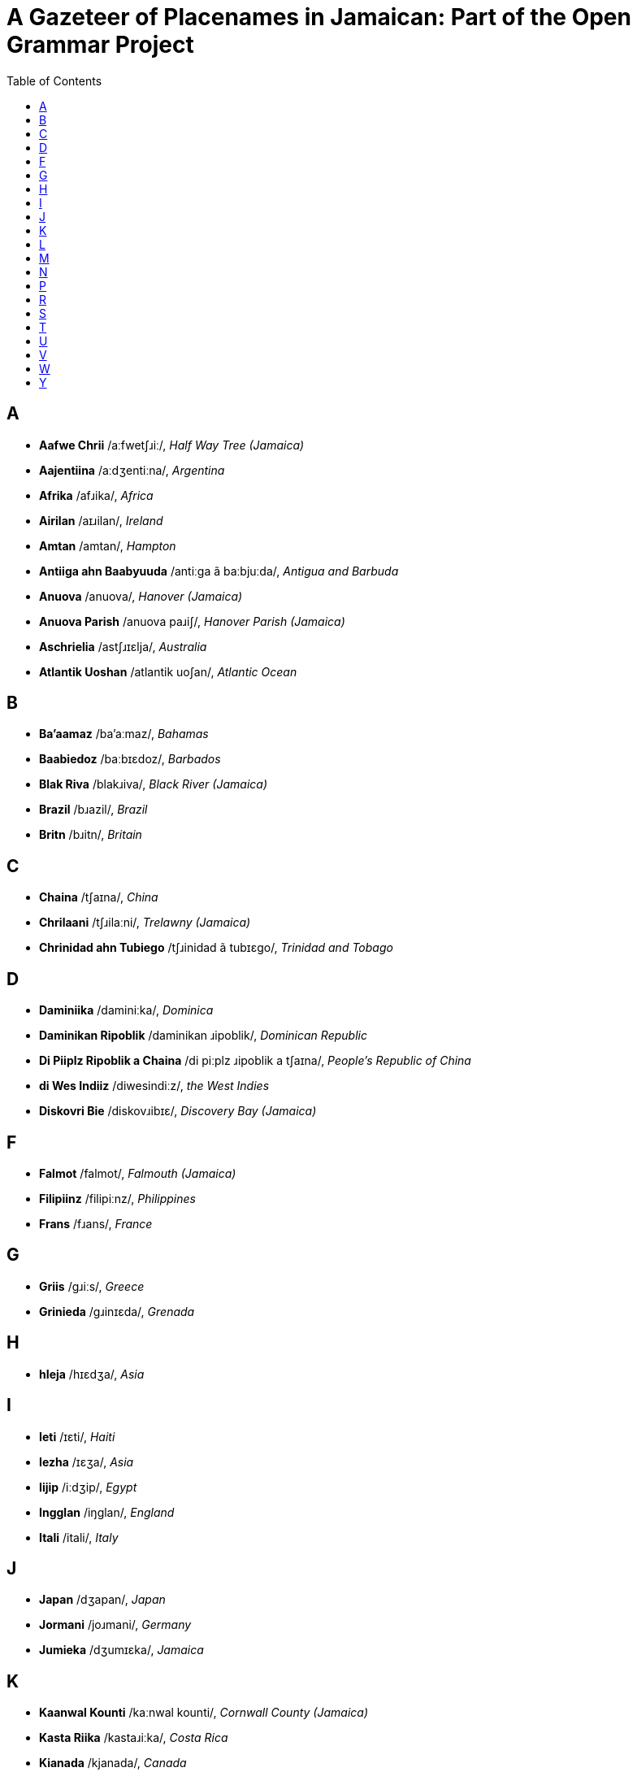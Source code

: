 = A Gazeteer of Placenames in Jamaican: Part of the Open Grammar Project
// settings
:doctype: book
:toc: left

== A

* *Aafwe Chrii* /aːfwetʃɹiː/, _Half Way Tree (Jamaica)_
* *Aajentiina* /aːdʒentiːna/, _Argentina_
* *Afrika* /afɹika/, _Africa_
* *Airilan* /aɪɹilan/, _Ireland_
* *Amtan* /amtan/, _Hampton_
* *Antiiga ahn Baabyuuda* /antiːga ã baːbjuːda/, _Antigua and Barbuda_
* *Anuova* /anuova/, _Hanover (Jamaica)_
* *Anuova Parish* /anuova paɹiʃ/, _Hanover Parish (Jamaica)_
* *Aschrielia* /astʃɹɪɛlja/, _Australia_
* *Atlantik Uoshan* /atlantik uoʃan/, _Atlantic Ocean_

== B

* *Ba'aamaz* /ba'aːmaz/, _Bahamas_
* *Baabiedoz* /baːbɪɛdoz/, _Barbados_
* *Blak Riva* /blakɹiva/, _Black River (Jamaica)_
* *Brazil* /bɹazil/, _Brazil_
* *Britn* /bɹitn/, _Britain_

== C

* *Chaina* /tʃaɪna/, _China_
* *Chrilaani* /tʃɹilaːni/, _Trelawny (Jamaica)_
* *Chrinidad ahn Tubiego* /tʃɹinidad ã tubɪɛgo/, _Trinidad and Tobago_

== D

* *Daminiika* /daminiːka/, _Dominica_
* *Daminikan Ripoblik* /daminikan ɹipoblik/, _Dominican Republic_
* *Di Piiplz Ripoblik a Chaina* /di piːplz ɹipoblik a tʃaɪna/, _People's Republic of China_
* *di Wes Indiiz* /diwesindiːz/, _the West Indies_
* *Diskovri Bie* /diskovɹibɪɛ/, _Discovery Bay (Jamaica)_

== F

* *Falmot* /falmot/, _Falmouth (Jamaica)_
* *Filipiinz* /filipiːnz/, _Philippines_
* *Frans* /fɹans/, _France_

== G

* *Griis* /gɹiːs/, _Greece_
* *Grinieda* /gɹinɪɛda/, _Grenada_

== H

* *hIeja* /hɪɛdʒa/, _Asia_

== I

* *Ieti* /ɪɛti/, _Haiti_
* *Iezha* /ɪɛʒa/, _Asia_
* *Iijip* /iːdʒip/, _Egypt_
* *Ingglan* /iŋglan/, _England_
* *Itali* /itali/, _Italy_

== J

* *Japan* /dʒapan/, _Japan_
* *Jormani* /joɹmani/, _Germany_
* *Jumieka* /dʒumɪɛka/, _Jamaica_

== K

* *Kaanwal Kounti* /kaːnwal kounti/, _Cornwall County (Jamaica)_
* *Kasta Riika* /kastaɹiːka/, _Costa Rica_
* *Kianada* /kjanada/, _Canada_
* *Kiaribiyan* /kjaɹibijan/, _Caribbean_
* *Kinston* /kinston/, _Kingston (Jamaica)_
* *Klaax Tong* /klaːkstoŋ/, _Clark's Town (Jamaica)_
* *Klarindan* /klaɹindan/, _Clarendon (Jamaica)_
* *Kliermont* /klɪɛɹmont/, _Claremont (Jamaica)_
* *Kyuuba* /kjuːba/, _Cuba_

== L

* *Landan* /landan/, _London_
* *Luusi* /luːsi/, _Lucea (Jamaica)_

== M

* *Manchesta* /mantʃesta/, _Manchester (Jamaica)_
* *Mandivl* /mandivl̩/, _Mandeville (Jamaica)_
* *Mantiga Bie* /mantiga bɪɛ/, _Montego Bay (Jamaica)_
* *Maruun Tong* /maɹuːntoŋ/, _Maroon Town (Jamaica)_
* *Mexiko* /meksiko/, _Mexico_
* *Mie Pen* /mɪɛpen/, _May Pen (Jamaica)_
* *Migl Iis* /migl̩ iːs/, _Middle East_
* *Miglsex Kounti* /migl̩seks kounti/, _Middlesex County (Jamaica)_
* *Mobie* /mɔbɪɛ/, _Mobay (Jamaica)_
* *Morant Bie* /moɹantbɪɛ/, _Morant Bay (Jamaica)_

== N

* *Naat Afrika* /naːt afɹika/, _North Africa_
* *Naat Amerika* /naːt amɛɹɪka/, _North America_
* *Naijiiria* /naɪdʒiːɹja/, _Nigeria_
* *Nedalanz* /nedalanz/, _Netherlands_
* *Nigril* /nigɹil/, _Negril (Jamaica)_
* *Nyuu Yaak* /njuːjaːk/, _New York_
* *Nyuu Yaak Siti* /njuːjaːk siti/, _New York City_

== P

* *Pakistan* /pakistan/, _Pakistan_
* *Panish Tong* /paniʃtoŋ/, _Spanish Town (Jamaica)_
* *Puot Antuoni* /puɔt antuɔni/, _Port Antonio (Jamaica)_
* *Puot Maraya* /puotmaɹaja/, _Port Maria (Jamaica)_
* *Puotlan* /puɔtlan/, _Portland (Jamaica)_
* *Puotmuor* /puotmuoɹ/, _Portmore (Jamaica)_

== R

* *Raki Paint* /ɹakipaɪnt/, _Rocky Point (Jamaica)_
* *Raya Byuuno* /ɹajabjuːno/, _Rio Bueno (Jamaica)_
* *Ripoblik a Airilan* /ɹipoblik a aɪɹilan/, _Republic of Ireland_
* *Ripoblik a Chaina* /ɹipoblik a tʃaɪna/, _Republic of China_
* *Rivazdiel* /ɹivazdɪɛl/, _Riversdale (Jamaica)_
* *Ronawe Bie* /ɹonawebɪɛ/, _Runaway Bay (Jamaica)_
* *Rosha* /ɹoʃa/, _Russia_

== S

* *Saadi Ariebia* /saːdi aɹɪɛbja/, _Saudi Arabia_
* *Santa Kruuz* /santakɹuːz/, _Santa Cruz (Jamaica)_
* *Savlamaar* /savlamaːɹ/, _Savanna-la-Mar (Jamaica)_
* *Senchral hIeja* /sentʃɹalhɪɛdʒa/, _Central Asia_
* *Sin Jiemz* /sindʒɪɛmz/, _Saint James (Jamaica)_
* *Sin Kiachrin* /sinkjatʃɹin/, _Saint Catherine (Jamaica)_
* *Sin Kits ahn Niivis* /sinkits ã niːvis/, _Saint Kitts and Nevis_
* *Sin Luusha* /sinluːʃa/, _Saint Lucia_
* *Sin Mieri* /sinmɪɛɹi/, _Saint Mary (Jamaica)_
* *Sin Tamas* /sintamas/, _Saint Thomas (Jamaica)_
* *Sin Vinsn ahn di Grenidiinz* /sinvinsn̩ ã di gɹenidiːnz/, _Saint Vincent and the Grenadines_
* *Singgapuor* /siŋgapuoɹ/, _Singapore_
* *Sint An* /sintan/, _        Saint Ann (Jamaica)_
* *Sint Anju* /sintandʒu/, _Saint Andrew (Jamaica)_
* *Sint Anz Bie* /sintanzbɪɛ/, _Saint Ann's Bay (Jamaica)_
* *Sint Ilizibet* /sintilizibet/, _Saint Elizabeth (Jamaica)_
* *Sori Kounti* /soɹi kounti/, _Surrey County (Jamaica)_
* *Sout Afrika* /sout afɹika/, __
* *Sout Koria* /sout koɹia/, _South Korea_
* *Soutiis Ieja* /soutiːsɪɛdʒa/, _Southeast Asia_
* *Spien* /spɪɛn/, _Spain_
* *Suitsalan* /suitsalan/, _Switzerland_
* *Suoviet Yuunian* /suovɪɛt juːnjan/, _Soviet Union_
* *Swiidn* /swiːdn̩/, _Sweden_

== T

* *Tailan* /taɪlan/, _Thailand_
* *Torki* /Toɹki/, _Turkey_

== U

* *Uochi Rayas* /uotʃiɹajas/, _Ocho Rios (Jamaica)_

== V

* *Vietnam* /vɪɛtnam/, _Vietnam_

== W

* *Wes Afrika* /wes afɹika/, _West African_
* *Wesmolan* /wesmolan/, _Westmoreland (Jamaica)_
* *Westan Yuurop* /wɛstan juːɹop/, _Western Europe_

== Y

* *Yunaitid Kindom* /junaɪtid kindom/, _United Kingdom_
* *Yunaitid Stiet* /junaɪtid stɪɛt/, _United States_
* *Yuukrien* /juːkɹɪɛn/, _Ukraine_
* *Yuurop* /juːɹop/, _Europe_

<<<

[.colophon.discrete]

(C) 2015 by the https://opengrammar.github.io/[Open Grammar Project]


image::cc-by.png[]

This work is licensed under a http://creativecommons.org/licenses/by/4.0/[Creative Commons Attribution 4.0 International License]
